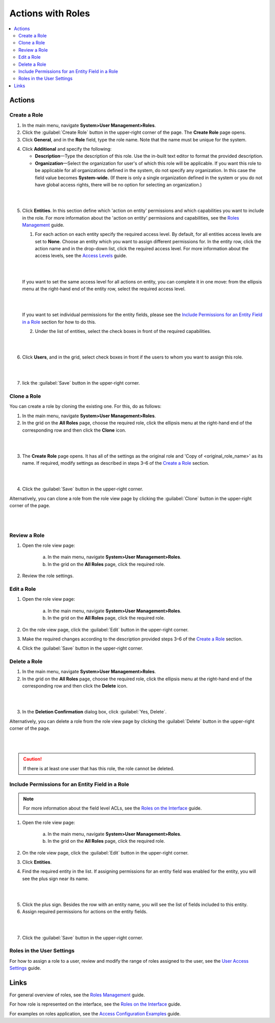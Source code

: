 Actions with Roles
===================

.. contents:: :local:
    :depth: 3


Actions
--------

Create a Role
^^^^^^^^^^^^^^

1. In the main menu, navigate **System>User Management>Roles**.
    
2. Click the :guilabel:`Create Role` button in the upper-right corner of the page. The **Create Role** page opens.

3. Click **General**, and in the **Role** field, type the role name. Note that the name must be unique for the system.

.. image:: ./img/access_roles_management/role_create1.png


4. Click **Additional** and specify the following:

   - **Description**—Type the description of this role. Use the in-built text editor to format the provided description.
   
   - **Organization**—Select the organization for user's of which this role will be applicable. If you want this role to be applicable for all organizations defined in the system, do not specify any organization. In this case the field value becomes **System-wide.** (If there is only a single organization defined in the system or you do not have global access rights, there will be no option for selecting an organization.)
	
|

.. image:: ./img/access_roles_management/role_create2.png

|

5. Click **Entities**. In this section define which 'action on entity' permissions and which capabilities you want to include in the role. For more information about the 'action on entity' permissions and capabilities, see the `Roles Management <./access-management-roles>`__ guide.
 
   1. For each action on each entity specify the required access level. By default, for all entities access levels are set to **None**. Choose an entity which you want to assign different permissions for. In the entity row, click the action name and in the drop-down list, click the required access level. For more information about the access levels, see the `Access Levels <./access-management-access-levels>`__ guide.
   
   |
   
   .. image:: ./img/access_roles_management/role_create_entities_acl2.png

   |

   If you want to set the same access level for all actions on entity, you can complete it in one move: from the ellipsis menu at the right-hand end of the entity row, select the required access level.

   |

   .. image:: ./img/access_roles_management/roles_create_entities_acl1.png

   |

   If you want to set individual permissions for the entity fields, please see the `Include Permissions for an Entity Field in a Role  <./access-management-roles-actions#include-permissions-for-an-entity-field-in-a-role>`__ section for how to do this. 
   
   2. Under the list of entities, select the check boxes in front of the required capabilities.  
   
   |

   .. image:: ./img/access_roles_management/role_create_entities_acl2.png

   |
   
6. Click **Users**, and in the grid, select check boxes in front if the users to whom you want to assign this role.

|
   
.. image:: ./img/access_roles_management/role_create_entities_acl2.png

|

7. lick the :guilabel:`Save` button in the upper-right corner. 




Clone a Role
^^^^^^^^^^^^^

You can create a role by cloning the existing one. For this, do as follows:

1. In the main menu, navigate **System>User Management>Roles**.

2. In the grid on the **All Roles** page, choose the required role, click the ellipsis menu at the right-hand end of the corresponding row and then click the |IcClone| **Clone** icon.  

|

.. image:: ./img/access_roles_management/role_clone0.png

|

3. The **Create Role** page opens. It has all of the settings as the original role and 'Copy of \<original_role_name\>'  as its name. If required, modify settings as described in steps 3–6 of the `Create a Role <./access-management-roles-actions#create-a-role>`__ section.   

|

.. image:: ./img/access_roles_management/role_clone1.png

|

4. Click the :guilabel:`Save` button in the upper-right corner.


Alternatively, you can clone a role from the role view page by clicking the :guilabel:`Clone` button in the upper-right corner of the page.

|

.. image:: ./img/access_roles_management/role_clone2.png

|




Review a Role
^^^^^^^^^^^^^^

1. Open the role view page:

    a. In the main menu, navigate **System>User Management>Roles**.
    
    b. In the grid on the **All Roles** page, click the required role. 
    
2. Review the role settings.



Edit a Role
^^^^^^^^^^^^

1. Open the role view page:

    a. In the main menu, navigate **System>User Management>Roles**.
    
    b. In the grid on the **All Roles** page, click the required role. 

2. On the role view page, click the :guilabel:`Edit` button in the upper-right corner.

3. Make the required changes according to the description provided steps 3–6 of the `Create a Role <./access-management-roles-actions#create-a-role>`__ section.   

4. Click the :guilabel:`Save` button in the upper-right corner.




Delete a Role
^^^^^^^^^^^^^^

1. In the main menu, navigate **System>User Management>Roles**.

2. In the grid on the **All Roles** page, choose the required role, click the ellipsis menu at the right-hand end of the corresponding row and then click the |IcDelete| **Delete** icon.  

|

.. image:: ./img/access_roles_management/role_delete0.png

|

3. In the **Deletion Confirmation** dialog box, click :guilabel:`Yes, Delete`.


Alternatively, you can delete a role from the role view page by clicking the :guilabel:`Delete` button in the upper-right corner of the page.

|

.. image:: ./img/access_roles_management/role_delete2.png

|


.. caution::
	If there is at least one user that has this role, the role cannot be deleted.





Include Permissions for an Entity Field in a Role
^^^^^^^^^^^^^^^^^^^^^^^^^^^^^^^^^^^^^^^^^^^^^^^^^^

.. note::
  For more information about the field level ACLs, see the `Roles on the Interface <./access-management-field-level-acl>`__ guide.

1. Open the role view page:

    a. In the main menu, navigate **System>User Management>Roles**.
    
    b. In the grid on the **All Roles** page, click the required role. 

2. On the role view page, click the :guilabel:`Edit` button in the upper-right corner.

3. Click **Entities**.

4. Find the required entity in the list. If assigning permissions for an entity field was enabled for the entity, you will see the plus sign near its name. 

|
   
.. image:: ./img/access_roles_management/roles_permissions_fieldlevel1.png

|  

5. Click the plus sign. Besides the row with an entity name, you will see the list of fields included to this entity.  
   
6. Assign required permissions for actions on the entity fields.  


|

.. image:: ./img/access_roles_management/roles_permissions_fieldlevel2.png

|

7. Click the :guilabel:`Save` button in the upper-right corner.



Roles in the User Settings
^^^^^^^^^^^^^^^^^^^^^^^^^^^
For how to assign a role to a user, review and modify the range of roles assigned to the user, see the `User Access Settings <./access-management-user-asccess-settings>`__ guide.


Links
------

For general overview of roles, see the `Roles Management <./access-management-roles>`__ guide.

For how role is represented on the interface, see the `Roles on the Interface <./access-management-roles-inteface>`__ guide.

For examples on roles application, see the `Access Configuration Examples <./access-management-examples>`__ guide.



.. |IcRemove| image:: ./img/buttons/IcRemove.png
	:align: middle

.. |IcClone| image:: ./img/buttons/IcClone.png
	:align: middle

.. |IcDelete| image:: ./img/buttons/IcDelete.png
	:align: middle
